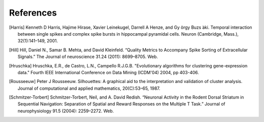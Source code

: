 References
==========

.. [Harris] Kenneth D Harris, Hajime Hirase, Xavier Leinekugel, Darrell A Henze, and Gy ̈orgy Buzs ́aki. Temporal interaction between single spikes and complex spike bursts in hippocampal pyramidal cells. Neuron (Cambridge, Mass.), 32(1):141–149, 2001.

.. [Hill] Hill, Daniel N., Samar B. Mehta, and David Kleinfeld. “Quality Metrics to Accompany Spike Sorting of Extracellular Signals.” The Journal of neuroscience 31.24 (2011): 8699–8705. Web.

.. [Hruschka] Hruschka, E.R., de Castro, L.N., Campello R.J.G.B. "Evolutionary algorithms for clustering gene-expression data." Fourth IEEE International Conference on Data Mining (ICDM'04) 2004, pp 403-406.

.. [Rousseeuw] Peter J Rousseeuw. Silhouettes: A graphical aid to the interpretation and validation of cluster analysis. Journal of computational and applied mathematics, 20(C):53–65, 1987.

.. [Schmitzer-Torbert]  Schmitzer-Torbert, Neil, and A. David Redish. “Neuronal Activity in the Rodent Dorsal Striatum in Sequential Navigation: Separation of Spatial and Reward Responses on the Multiple T Task.” Journal of neurophysiology 91.5 (2004): 2259–2272. Web.